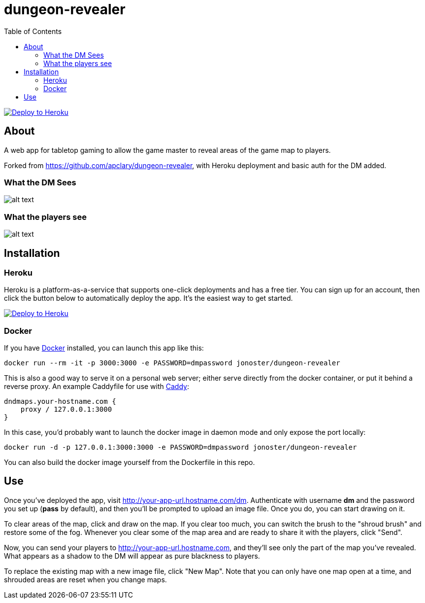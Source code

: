 = dungeon-revealer
:toc:

link:++https://heroku.com/deploy?template=https://github.com/jojo080889/dungeon-revealer&env[PASSWORD]=pass++[image:https://www.herokucdn.com/deploy/button.svg["Deploy to Heroku"]]

== About

A web app for tabletop gaming to allow the game master to reveal areas of the game map to players.

Forked from https://github.com/apclary/dungeon-revealer, with Heroku deployment and basic auth for the DM added.

=== What the DM Sees

image:http://apclary.github.io/dungeon-revealer/img/example_dm_1.jpeg[alt text,title="DM's view"]

=== What the players see

image:https://apclary.github.io/dungeon-revealer/img/example_player_1.jpeg[alt text,title="Player's view"]

== Installation

=== Heroku

Heroku is a platform-as-a-service that supports one-click deployments and has a free tier. You can sign up for an account, then click the button below to automatically deploy the app. It's the easiest way to get started.

link:++https://heroku.com/deploy?template=https://github.com/tkfu/dungeon-revealer&env[PASSWORD]=pass++[image:https://www.herokucdn.com/deploy/button.svg["Deploy to Heroku"]]

=== Docker

If you have https://www.docker.com/[Docker] installed, you can launch this app like this:

----
docker run --rm -it -p 3000:3000 -e PASSWORD=dmpassword jonoster/dungeon-revealer
----

This is also a good way to serve it on a personal web server; either serve directly from the docker container, or put it behind a reverse proxy. An example Caddyfile for use with https://caddyserver.com/download[Caddy]:

----
dndmaps.your-hostname.com {
    proxy / 127.0.0.1:3000
}
----

In this case, you'd probably want to launch the docker image in daemon mode and only expose the port locally:

----
docker run -d -p 127.0.0.1:3000:3000 -e PASSWORD=dmpassword jonoster/dungeon-revealer
----

You can also build the docker image yourself from the Dockerfile in this repo.

== Use

Once you've deployed the app, visit http://your-app-url.hostname.com/dm. Authenticate with username *dm* and the password you set up (*pass* by default), and then you'll be prompted to upload an image file. Once you do, you can start drawing on it.

To clear areas of the map, click and draw on the map. If you clear too much, you can switch the brush to the "shroud brush" and restore some of the fog. Whenever you clear some of the map area and are ready to share it with the players, click "Send".

Now, you can send your players to http://your-app-url.hostname.com, and they'll see only the part of the map you've revealed. What appears as a shadow to the DM will appear as pure blackness to players.

To replace the existing map with a new image file, click "New Map". Note that you can only have one map open at a time, and shrouded areas are reset when you change maps.
